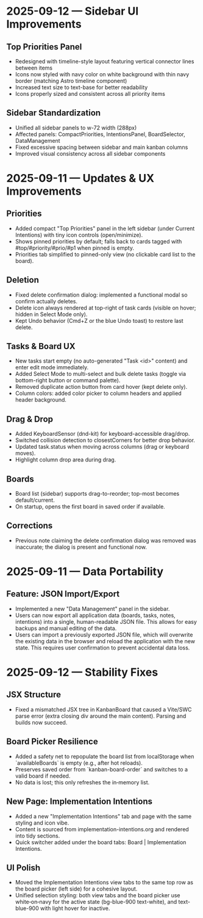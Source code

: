 * 2025-09-12 — Sidebar UI Improvements

** Top Priorities Panel
- Redesigned with timeline-style layout featuring vertical connector lines between items
- Icons now styled with navy color on white background with thin navy border (matching Astro timeline component)
- Increased text size to text-base for better readability
- Icons properly sized and consistent across all priority items

** Sidebar Standardization  
- Unified all sidebar panels to w-72 width (288px)
- Affected panels: CompactPriorities, IntentionsPanel, BoardSelector, DataManagement
- Fixed excessive spacing between sidebar and main kanban columns
- Improved visual consistency across all sidebar components

* 2025-09-11 — Updates & UX Improvements

** Priorities
- Added compact "Top Priorities" panel in the left sidebar (under Current Intentions) with tiny icon controls (open/minimize).
- Shows pinned priorities by default; falls back to cards tagged with #top/#priority/#prio/#p1 when pinned is empty.
- Priorities tab simplified to pinned-only view (no clickable card list to the board).

** Deletion
- Fixed delete confirmation dialog: implemented a functional modal so confirm actually deletes.
- Delete icon always rendered at top-right of task cards (visible on hover; hidden in Select Mode only).
- Kept Undo behavior (Cmd+Z or the blue Undo toast) to restore last delete.

** Tasks & Board UX
- New tasks start empty (no auto-generated "Task <id>" content) and enter edit mode immediately.
- Added Select Mode to multi-select and bulk delete tasks (toggle via bottom-right button or command palette).
- Removed duplicate action button from card hover (kept delete only).
- Column colors: added color picker to column headers and applied header background.

** Drag & Drop
- Added KeyboardSensor (dnd-kit) for keyboard-accessible drag/drop.
- Switched collision detection to closestCorners for better drop behavior.
- Updated task.status when moving across columns (drag or keyboard moves).
- Highlight column drop area during drag.

** Boards
- Board list (sidebar) supports drag-to-reorder; top-most becomes default/current.
- On startup, opens the first board in saved order if available.

** Corrections
- Previous note claiming the delete confirmation dialog was removed was inaccurate; the dialog is present and functional now.

* 2025-09-11 — Data Portability

** Feature: JSON Import/Export
- Implemented a new "Data Management" panel in the sidebar.
- Users can now export all application data (boards, tasks, notes, intentions) into a single, human-readable JSON file. This allows for easy backups and manual editing of the data.
- Users can import a previously exported JSON file, which will overwrite the existing data in the browser and reload the application with the new state. This requires user confirmation to prevent accidental data loss.
* 2025-09-12 — Stability Fixes

** JSX Structure
- Fixed a mismatched JSX tree in KanbanBoard that caused a Vite/SWC parse error (extra closing div around the main content). Parsing and builds now succeed.

** Board Picker Resilience
- Added a safety net to repopulate the board list from localStorage when `availableBoards` is empty (e.g., after hot reloads).
- Preserves saved order from `kanban-board-order` and switches to a valid board if needed.
- No data is lost; this only refreshes the in‑memory list.

** New Page: Implementation Intentions
- Added a new "Implementation Intentions" tab and page with the same styling and icon vibe.
- Content is sourced from implementation-intentions.org and rendered into tidy sections.
- Quick switcher added under the board tabs: Board | Implementation Intentions.

** UI Polish
- Moved the Implementation Intentions view tabs to the same top row as the board picker (left side) for a cohesive layout.
- Unified selection styling: both view tabs and the board picker use white‑on‑navy for the active state (bg-blue-900 text-white), and text-blue-900 with light hover for inactive.
